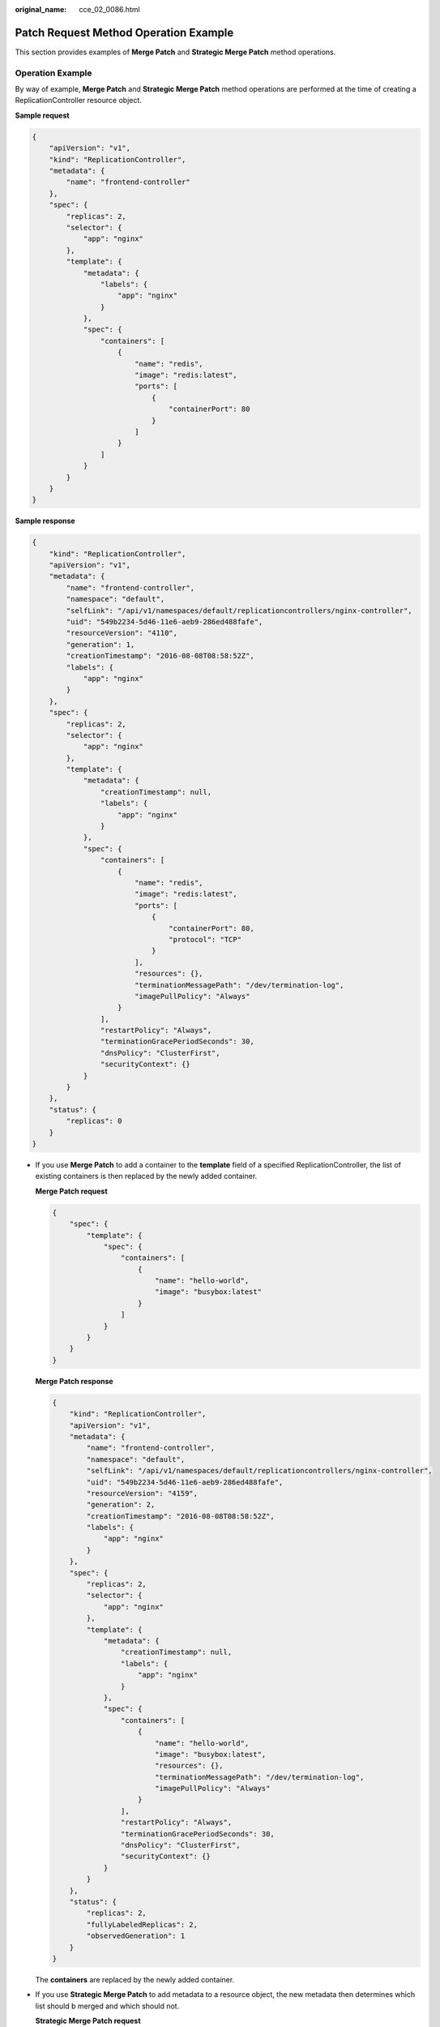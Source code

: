 :original_name: cce_02_0086.html

.. _cce_02_0086:

Patch Request Method Operation Example
======================================

This section provides examples of **Merge Patch** and **Strategic Merge Patch** method operations.

Operation Example
-----------------

By way of example, **Merge Patch** and **Strategic Merge Patch** method operations are performed at the time of creating a ReplicationController resource object.

**Sample request**

.. code-block::

   {
       "apiVersion": "v1",
       "kind": "ReplicationController",
       "metadata": {
           "name": "frontend-controller"
       },
       "spec": {
           "replicas": 2,
           "selector": {
               "app": "nginx"
           },
           "template": {
               "metadata": {
                   "labels": {
                       "app": "nginx"
                   }
               },
               "spec": {
                   "containers": [
                       {
                           "name": "redis",
                           "image": "redis:latest",
                           "ports": [
                               {
                                   "containerPort": 80
                               }
                           ]
                       }
                   ]
               }
           }
       }
   }

**Sample response**

.. code-block::

   {
       "kind": "ReplicationController",
       "apiVersion": "v1",
       "metadata": {
           "name": "frontend-controller",
           "namespace": "default",
           "selfLink": "/api/v1/namespaces/default/replicationcontrollers/nginx-controller",
           "uid": "549b2234-5d46-11e6-aeb9-286ed488fafe",
           "resourceVersion": "4110",
           "generation": 1,
           "creationTimestamp": "2016-08-08T08:58:52Z",
           "labels": {
               "app": "nginx"
           }
       },
       "spec": {
           "replicas": 2,
           "selector": {
               "app": "nginx"
           },
           "template": {
               "metadata": {
                   "creationTimestamp": null,
                   "labels": {
                       "app": "nginx"
                   }
               },
               "spec": {
                   "containers": [
                       {
                           "name": "redis",
                           "image": "redis:latest",
                           "ports": [
                               {
                                   "containerPort": 80,
                                   "protocol": "TCP"
                               }
                           ],
                           "resources": {},
                           "terminationMessagePath": "/dev/termination-log",
                           "imagePullPolicy": "Always"
                       }
                   ],
                   "restartPolicy": "Always",
                   "terminationGracePeriodSeconds": 30,
                   "dnsPolicy": "ClusterFirst",
                   "securityContext": {}
               }
           }
       },
       "status": {
           "replicas": 0
       }
   }

-  If you use **Merge Patch** to add a container to the **template** field of a specified ReplicationController, the list of existing containers is then replaced by the newly added container.

   **Merge Patch request**

   .. code-block::

      {
          "spec": {
              "template": {
                  "spec": {
                      "containers": [
                          {
                              "name": "hello-world",
                              "image": "busybox:latest"
                          }
                      ]
                  }
              }
          }
      }

   **Merge Patch response**

   .. code-block::

      {
          "kind": "ReplicationController",
          "apiVersion": "v1",
          "metadata": {
              "name": "frontend-controller",
              "namespace": "default",
              "selfLink": "/api/v1/namespaces/default/replicationcontrollers/nginx-controller",
              "uid": "549b2234-5d46-11e6-aeb9-286ed488fafe",
              "resourceVersion": "4159",
              "generation": 2,
              "creationTimestamp": "2016-08-08T08:58:52Z",
              "labels": {
                  "app": "nginx"
              }
          },
          "spec": {
              "replicas": 2,
              "selector": {
                  "app": "nginx"
              },
              "template": {
                  "metadata": {
                      "creationTimestamp": null,
                      "labels": {
                          "app": "nginx"
                      }
                  },
                  "spec": {
                      "containers": [
                          {
                              "name": "hello-world",
                              "image": "busybox:latest",
                              "resources": {},
                              "terminationMessagePath": "/dev/termination-log",
                              "imagePullPolicy": "Always"
                          }
                      ],
                      "restartPolicy": "Always",
                      "terminationGracePeriodSeconds": 30,
                      "dnsPolicy": "ClusterFirst",
                      "securityContext": {}
                  }
              }
          },
          "status": {
              "replicas": 2,
              "fullyLabeledReplicas": 2,
              "observedGeneration": 1
          }
      }

   The **containers** are replaced by the newly added container.

-  If you use **Strategic Merge Patch** to add metadata to a resource object, the new metadata then determines which list should b merged and which should not.

   **Strategic Merge Patch request**

   .. code-block::

      {
          "spec": {
              "template": {
                  "spec": {
                      "containers": [
                          {
                              "name": "hello-world",
                              "image": "busybox:latest"
                          }
                      ]
                  }
              }
          }
      }'

   **Strategic Merge Patch response**

   .. code-block::

      {
          "kind": "ReplicationController",
          "apiVersion": "v1",
          "metadata": {
              "name": "frontend-controller",
              "namespace": "default",
              "selfLink": "/api/v1/namespaces/default/replicationcontrollers/nginx-controller",
              "uid": "f2e048bb-5d46-11e6-aeb9-286ed488fafe",
              "resourceVersion": "4250",
              "generation": 2,
              "creationTimestamp": "2016-08-08T09:03:18Z",
              "labels": {
                  "app": "nginx"
              }
          },
          "spec": {
              "replicas": 2,
              "selector": {
                  "app": "nginx"
              },
              "template": {
                  "metadata": {
                      "creationTimestamp": null,
                      "labels": {
                          "app": "nginx"
                      }
                  },
                  "spec": {
                      "containers": [
                          {
                              "name": "redis",
                              "image": "redis:latest",
                              "ports": [
                                  {
                                      "containerPort": 80,
                                      "protocol": "TCP"
                                  }
                              ],
                              "resources": {},
                              "terminationMessagePath": "/dev/termination-log",
                              "imagePullPolicy": "Always"
                          },
                          {
                              "name": "hello-world",
                              "image": "busybox:latest",
                              "resources": {},
                              "terminationMessagePath": "/dev/termination-log",
                              "imagePullPolicy": "Always"
                          }
                      ],
                      "restartPolicy": "Always",
                      "terminationGracePeriodSeconds": 30,
                      "dnsPolicy": "ClusterFirst",
                      "securityContext": {}
                  }
              }
          },
          "status": {
              "replicas": 2,
              "fullyLabeledReplicas": 2,
              "observedGeneration": 1
          }
      }

   The **containers** merge with the new content according to the value of the **name** field.

